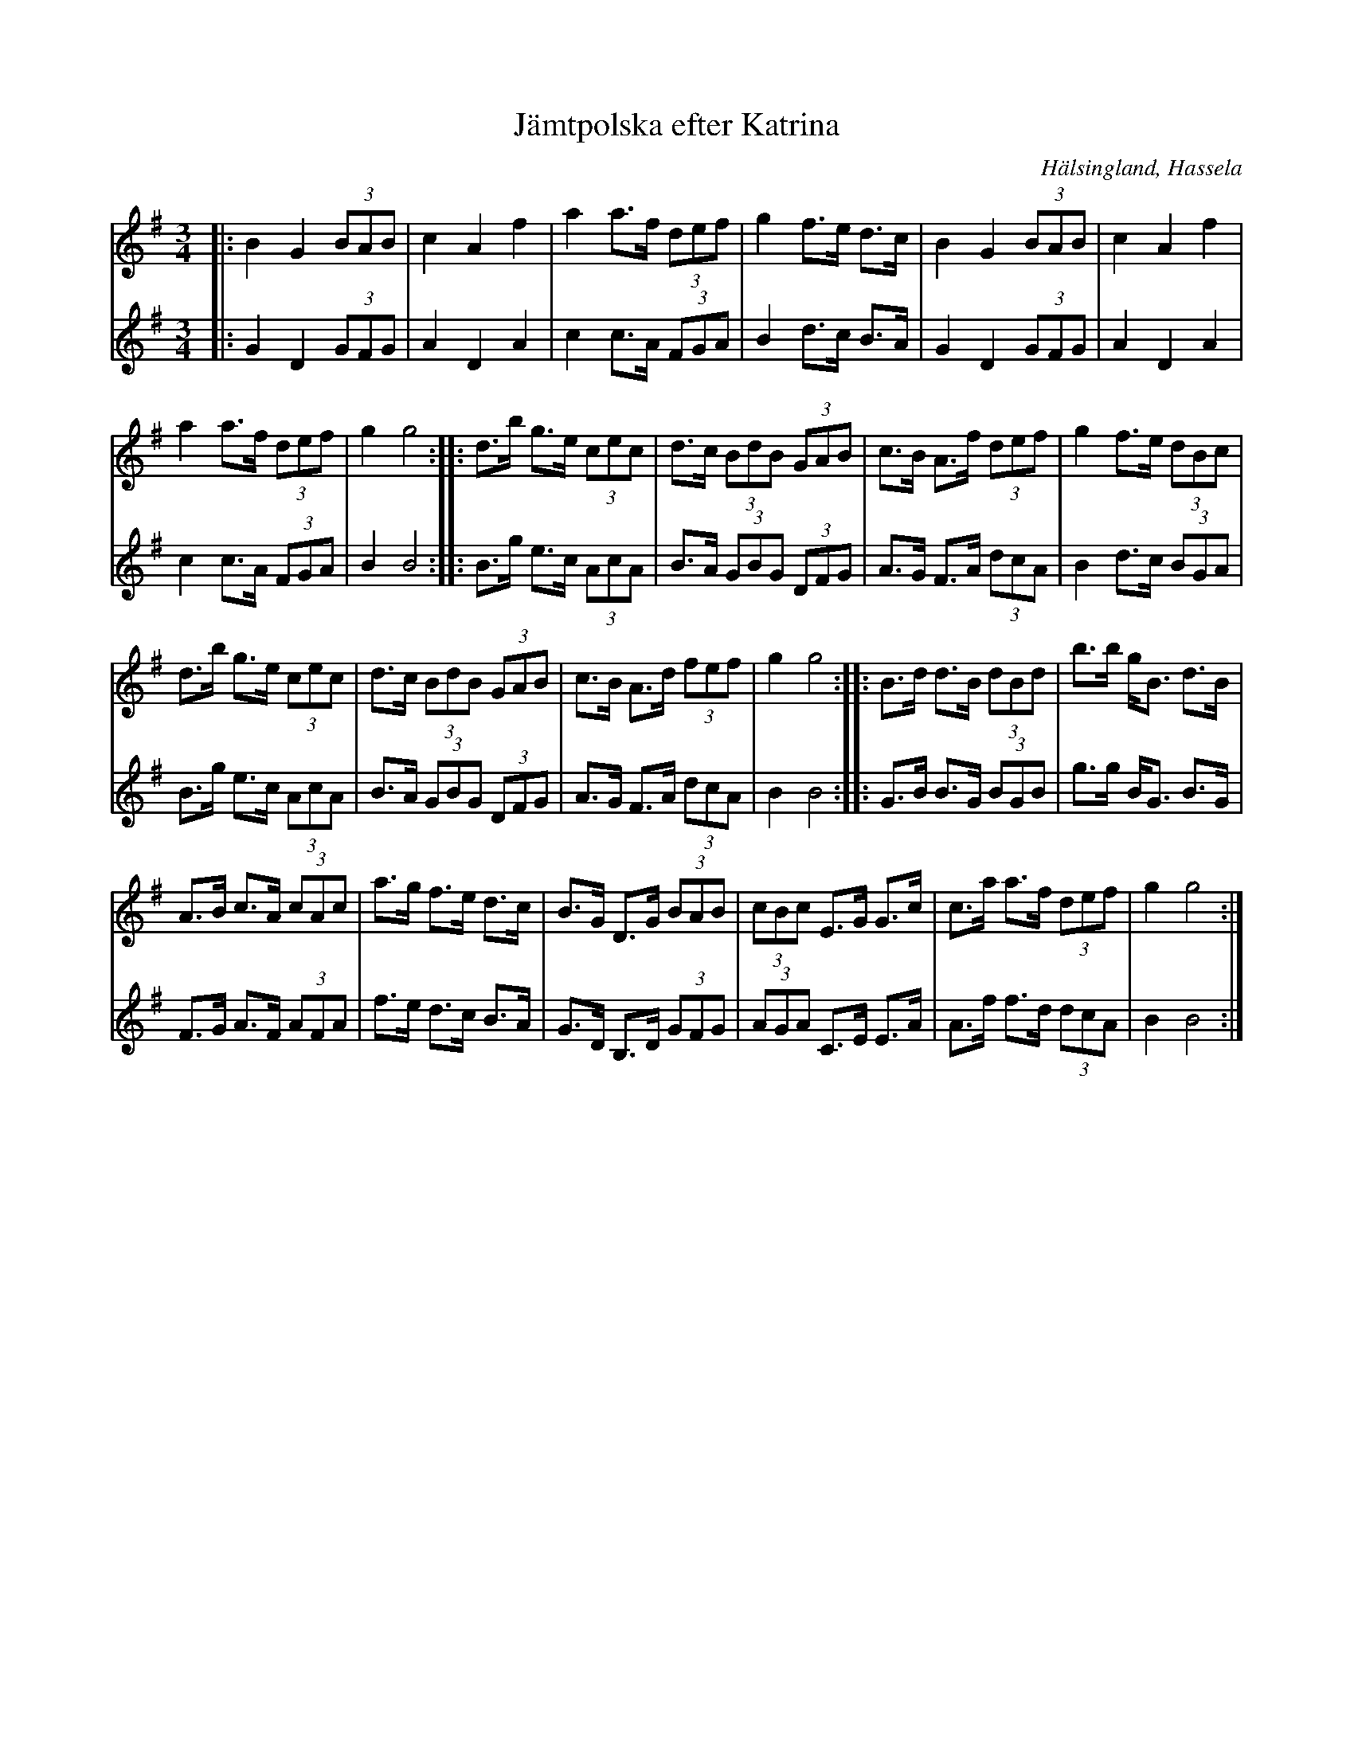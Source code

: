 %%abc-charset utf-8

X:1
T:Jämtpolska efter Katrina
S:Efter Katrina Lundstedt
R:Polska
O:Hälsingland, Hassela
N:Även om den går under namnet "Jämtpolska efter Katrina" så är det osäkert om ursprunget. Katrina bodde i Hassela, så jag ändrar ursprung till det.
Z:Håkan Lidén, 2010-08-04
Z:Finns på  MySpace med O'tôrgs-Kaisa Abrahamsson
Z:(Förslag på andrastämma /Håkan)
M:3/4
L:1/8
K:G
V:1
|: B2 G2 (3BAB | c2 A2 f2 | a2 a>f (3def | g2 f>e d>c | B2 G2 (3BAB | c2 A2 f2 | 
a2 a>f (3def | g2 g4 :: d>b g>e (3cec | d>c (3BdB (3GAB | c>B A>f (3def | g2 f>e (3dBc | 
d>b g>e (3cec | d>c (3BdB (3GAB | c>B A>d (3fef | g2 g4 :: B>d d>B (3dBd | b>b g<B d>B | 
A>B c>A (3cAc | a>g f>e d>c | B>G D>G (3BAB | (3cBc E>G G>c | c>a a>f (3def | g2 g4 :|]
V:2
|: G2 D2 (3GFG | A2 D2 A2 | c2 c>A (3FGA | B2 d>c B>A | G2 D2 (3GFG | A2 D2 A2 | 
c2 c>A (3FGA | B2 B4 :: B>g e>c (3AcA | B>A (3GBG (3DFG | A>G F>A (3dcA | B2 d>c (3BGA |
B>g e>c (3AcA | B>A (3GBG (3DFG | A>G F>A (3dcA | B2 B4 :: G>B B>G (3BGB | g>g B<G B>G |
F>G A>F (3AFA | f>e d>c B>A | G>D B,>D (3GFG | (3AGA C>E E>A | A>f f>d (3dcA | B2 B4 :|]

